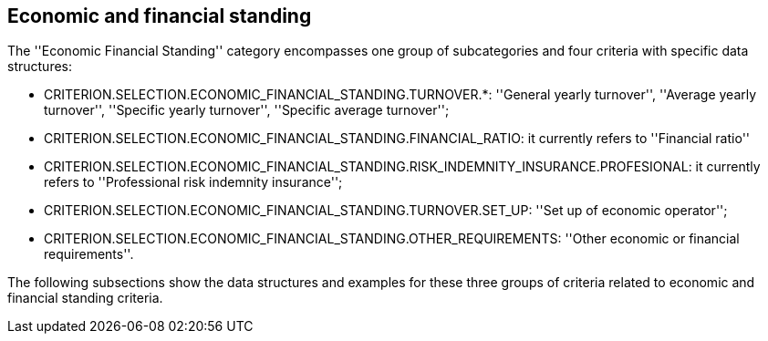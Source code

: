 ifndef::imagesdir[:imagesdir: images]

[.text-left]
== Economic and financial standing

The ''Economic Financial Standing'' category encompasses one group of subcategories and four criteria
with specific data structures:

	* CRITERION.SELECTION.ECONOMIC_FINANCIAL_STANDING.TURNOVER.*: ''General yearly turnover'',  ''Average yearly turnover'', ''Specific yearly turnover'', ''Specific average turnover''; 
	* CRITERION.SELECTION.ECONOMIC_FINANCIAL_STANDING.FINANCIAL_RATIO: it currently refers to ''Financial ratio''
	* CRITERION.SELECTION.ECONOMIC_FINANCIAL_STANDING.RISK_INDEMNITY_INSURANCE.PROFESIONAL: it currently refers to ''Professional risk indemnity insurance'';
	* CRITERION.SELECTION.ECONOMIC_FINANCIAL_STANDING.TURNOVER.SET_UP: ''Set up of economic operator'';
	* CRITERION.SELECTION.ECONOMIC_FINANCIAL_STANDING.OTHER_REQUIREMENTS: ''Other economic or financial requirements''.
	
The following subsections show the data structures and examples for these three groups of criteria related to economic and financial standing criteria.
